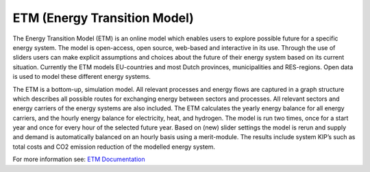 ETM (Energy Transition Model)
=============================

The Energy Transition Model (ETM) is an online model which enables users to explore possible future for a specific energy system. The model is open-access, open source, web-based and interactive in its use. Through the use of sliders users can make explicit assumptions and choices about the future of their energy system based on its current situation. Currently the ETM models EU-countries and most Dutch provinces, municipalities and RES-regions. Open data is used to model these different energy systems.

The ETM is a bottom-up, simulation model. All relevant processes and energy flows are captured in a graph structure which describes all possible routes for exchanging energy between sectors and processes. All relevant sectors and energy carriers of the energy systems are also included. The ETM calculates the yearly energy balance for all energy carriers, and the hourly energy balance for electricity, heat, and hydrogen. The model is run two times, once for a start year and once for every hour of the selected future year. Based on (new) slider settings the model is rerun and supply and demand is automatically balanced on an hourly basis using a merit-module. The results include system KIP’s such as total costs and CO2 emission reduction of the modelled energy system.

For more information see: `ETM Documentation <https://docs.energytransitionmodel.com/main/intro/>`_